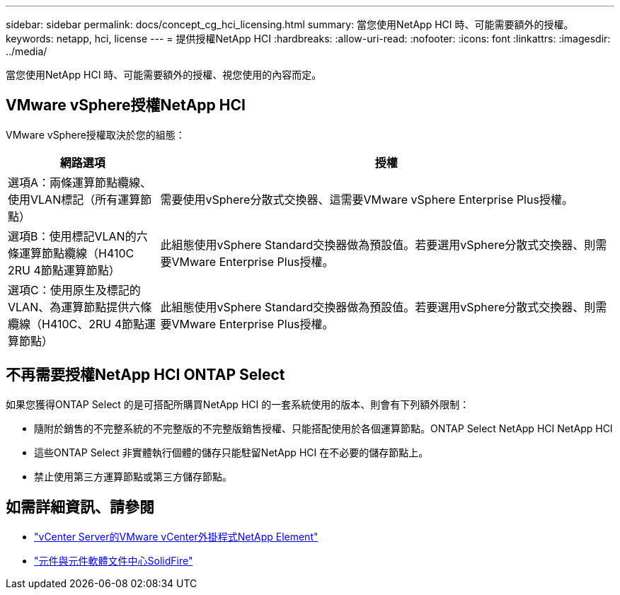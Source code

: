 ---
sidebar: sidebar 
permalink: docs/concept_cg_hci_licensing.html 
summary: 當您使用NetApp HCI 時、可能需要額外的授權。 
keywords: netapp, hci, license 
---
= 提供授權NetApp HCI
:hardbreaks:
:allow-uri-read: 
:nofooter: 
:icons: font
:linkattrs: 
:imagesdir: ../media/


[role="lead"]
當您使用NetApp HCI 時、可能需要額外的授權、視您使用的內容而定。



== VMware vSphere授權NetApp HCI

VMware vSphere授權取決於您的組態：

[cols="25,75"]
|===
| 網路選項 | 授權 


| 選項A：兩條運算節點纜線、使用VLAN標記（所有運算節點） | 需要使用vSphere分散式交換器、這需要VMware vSphere Enterprise Plus授權。 


| 選項B：使用標記VLAN的六條運算節點纜線（H410C 2RU 4節點運算節點） | 此組態使用vSphere Standard交換器做為預設值。若要選用vSphere分散式交換器、則需要VMware Enterprise Plus授權。 


| 選項C：使用原生及標記的VLAN、為運算節點提供六條纜線（H410C、2RU 4節點運算節點） | 此組態使用vSphere Standard交換器做為預設值。若要選用vSphere分散式交換器、則需要VMware Enterprise Plus授權。 
|===


== 不再需要授權NetApp HCI ONTAP Select

如果您獲得ONTAP Select 的是可搭配所購買NetApp HCI 的一套系統使用的版本、則會有下列額外限制：

* 隨附於銷售的不完整系統的不完整版的不完整版銷售授權、只能搭配使用於各個運算節點。ONTAP Select NetApp HCI NetApp HCI
* 這些ONTAP Select 非實體執行個體的儲存只能駐留NetApp HCI 在不必要的儲存節點上。
* 禁止使用第三方運算節點或第三方儲存節點。




== 如需詳細資訊、請參閱

* https://docs.netapp.com/us-en/vcp/index.html["vCenter Server的VMware vCenter外掛程式NetApp Element"^]
* http://docs.netapp.com/sfe-122/index.jsp["元件與元件軟體文件中心SolidFire"^]

